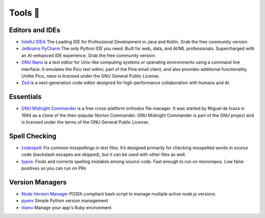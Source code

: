 Tools 🧰
=========

Editors and IDEs
----------------

* `IntelliJ IDEA <https://www.jetbrains.com/idea/>`__ The Leading IDE for Professional Development in Java and Kotlin. Grab the free community version.
* `Jetbrains PyCharm <https://www.jetbrains.com/pycharm/>`__ The only Python IDE you need. Built for web, data, and AI/ML professionals. Supercharged with an AI-enhanced IDE experience. Grab the free community version.
* `GNU Nano <https://www.nano-editor.org/>`__ is a text editor for Unix-like computing systems or operating environments using a command line interface. It emulates the Pico text editor, part of the Pine email client, and also provides additional functionality. Unlike Pico, nano is licensed under the GNU General Public License.
* `Zed <https://zed.dev/>`__ is a next-generation code editor designed for high-performance collaboration with humans and AI.

Essentials
----------

* `GNU Midnight Commander <https://midnight-commander.org/>`__ is a free cross-platform orthodox file manager. It was started by Miguel de Icaza in 1994 as a clone of the then-popular Norton Commander. GNU Midnight Commander is part of the GNU project and is licensed under the terms of the GNU General Public License.

Spell Checking
--------------

* `codespell <https://pypi.org/project/codespell/>`__: Fix common misspellings in text files. It’s designed primarily for checking misspelled words in source code (backslash escapes are skipped), but it can be used with other files as well.
* `typos <https://crates.io/crates/typos>`__: Finds and corrects spelling mistakes among source code. Fast enough to run on monorepos. Low false positives so you can run on PRs

Version Managers
----------------

* `Node Version Manager <https://github.com/nvm-sh/nvm>`__ POSIX-compliant bash script to manage multiple active node.js versions
* `pyenv <https://github.com/pyenv/pyenv>`__ Simple Python version management
* `rbenv <https://github.com/rbenv/rbenv>`__ Manage your app's Ruby environment
